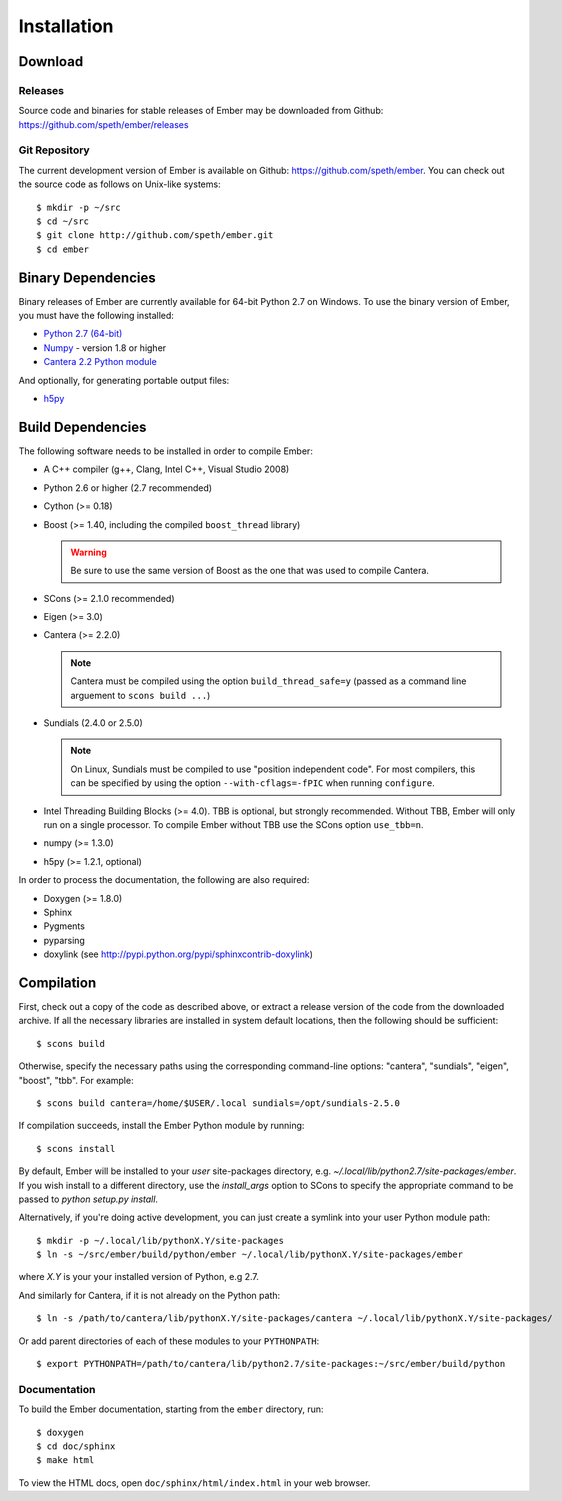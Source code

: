 ************
Installation
************

Download
========

Releases
--------

Source code and binaries for stable releases of Ember may be downloaded from
Github: `<https://github.com/speth/ember/releases>`_

Git Repository
--------------

The current development version of Ember is available on Github:
`<https://github.com/speth/ember>`_. You can check out the source code as
follows on Unix-like systems::

    $ mkdir -p ~/src
    $ cd ~/src
    $ git clone http://github.com/speth/ember.git
    $ cd ember


Binary Dependencies
===================

Binary releases of Ember are currently available for 64-bit Python 2.7 on
Windows. To use the binary version of Ember, you must have the following
installed:

* `Python 2.7 (64-bit) <https://www.python.org/downloads/>`_
* `Numpy <http://www.lfd.uci.edu/~gohlke/pythonlibs/#numpy>`_ - version 1.8 or higher
* `Cantera 2.2 Python module <https://github.com/Cantera/cantera/releases>`_

And optionally, for generating portable output files:

* `h5py <http://www.lfd.uci.edu/~gohlke/pythonlibs/#h5py>`_


Build Dependencies
==================

The following software needs to be installed in order to compile Ember:

* A C++ compiler (g++, Clang, Intel C++, Visual Studio 2008)
* Python 2.6 or higher (2.7 recommended)
* Cython (>= 0.18)
* Boost (>= 1.40, including the compiled ``boost_thread`` library)

  .. warning::

     Be sure to use the same version of Boost as the one that was used to
     compile Cantera.

* SCons (>= 2.1.0 recommended)
* Eigen (>= 3.0)
* Cantera (>= 2.2.0)

  .. note::

     Cantera must be compiled using the option ``build_thread_safe=y``
     (passed as a command line arguement to ``scons build ...``)

* Sundials (2.4.0 or 2.5.0)

  .. note::

     On Linux, Sundials must be compiled to use "position independent
     code". For most compilers, this can be specified by using the option
     ``--with-cflags=-fPIC`` when running ``configure``.

* Intel Threading Building Blocks (>= 4.0). TBB is optional, but strongly
  recommended. Without TBB, Ember will only run on a single processor. To
  compile Ember without TBB use the SCons option ``use_tbb=n``.

* numpy (>= 1.3.0)

* h5py (>= 1.2.1, optional)

In order to process the documentation, the following are also required:

* Doxygen (>= 1.8.0)
* Sphinx
* Pygments
* pyparsing
* doxylink (see http://pypi.python.org/pypi/sphinxcontrib-doxylink)


Compilation
===========

First, check out a copy of the code as described above, or extract a release
version of the code from the downloaded archive. If all the necessary libraries
are installed in system   default locations, then the following should be
sufficient::

    $ scons build

Otherwise, specify the necessary paths using the corresponding command-line
options: "cantera", "sundials", "eigen", "boost", "tbb". For example::

    $ scons build cantera=/home/$USER/.local sundials=/opt/sundials-2.5.0

If compilation succeeds, install the Ember Python module by running::

    $ scons install

By default, Ember will be installed to your *user* site-packages directory, e.g.
`~/.local/lib/python2.7/site-packages/ember`. If you wish install to a different
directory, use the `install_args` option to SCons to specify the appropriate
command to be passed to `python setup.py install`.

Alternatively, if you're doing active development, you can just create a symlink
into your user Python module path::

    $ mkdir -p ~/.local/lib/pythonX.Y/site-packages
    $ ln -s ~/src/ember/build/python/ember ~/.local/lib/pythonX.Y/site-packages/ember

where *X.Y* is your your installed version of Python, e.g 2.7.

And similarly for Cantera, if it is not already on the Python path::

    $ ln -s /path/to/cantera/lib/pythonX.Y/site-packages/cantera ~/.local/lib/pythonX.Y/site-packages/

Or add parent directories of each of these modules to your ``PYTHONPATH``::

    $ export PYTHONPATH=/path/to/cantera/lib/python2.7/site-packages:~/src/ember/build/python


Documentation
-------------

To build the Ember documentation, starting from the ``ember`` directory, run::

    $ doxygen
    $ cd doc/sphinx
    $ make html

To view the HTML docs, open ``doc/sphinx/html/index.html`` in your web browser.

